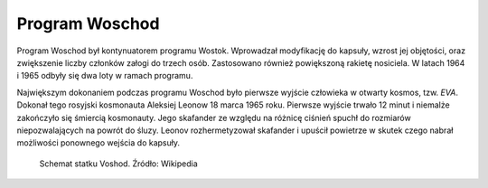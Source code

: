 Program Woschod
===============

Program Woschod był kontynuatorem programu Wostok. Wprowadzał modyfikację do kapsuły, wzrost jej objętości, oraz zwiększenie liczby członków załogi do trzech osób. Zastosowano również powiększoną rakietę nosiciela. W latach 1964 i 1965 odbyły się dwa loty w ramach programu.

Największym dokonaniem podczas programu Woschod było pierwsze wyjście człowieka w otwarty kosmos, tzw. *EVA*. Dokonał tego rosyjski kosmonauta Aleksiej Leonow 18 marca 1965 roku. Pierwsze wyjście trwało 12 minut i niemalże zakończyło się śmiercią kosmonauty. Jego skafander ze względu na różnicę ciśnień spuchł do rozmiarów niepozwalających na powrót do śluzy. Leonov rozhermetyzował skafander i upuścił powietrze w skutek czego nabrał możliwości ponownego wejścia do kapsuły.

.. csv-table:: Lista lotów programu Woschod :cite:`Siddiqi2000`
    :name: table-woshod-flights
    :file: data/woshod-flights.csv
    :header-rows: 1
    :widths: 10, 10, 10, 40, 30

.. figure:: img/spacecraft-voshod-2.png
    :name: figure-voshod-2

    Schemat statku Voshod. Źródło: Wikipedia
